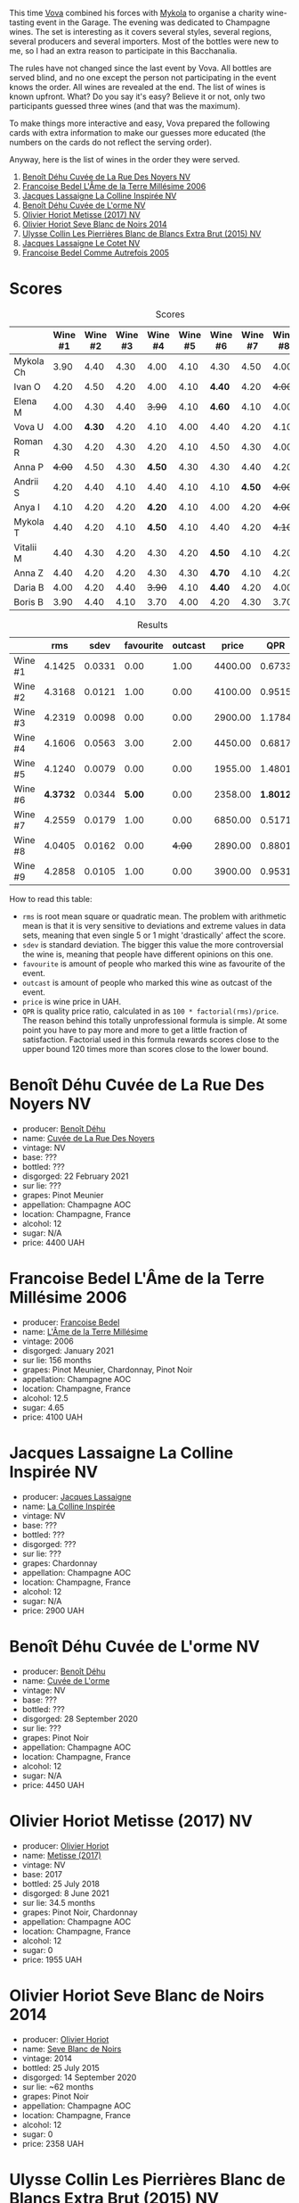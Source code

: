 [[file:/images/2023-06-02-champagne/2023-06-04-13-18-47-IMG-7541.webp]]

This time [[https://instagram.com/imulianov][Vova]] combined his forces with [[https://t.me/MykolaWhat][Mykola]] to organise a charity wine-tasting event in the Garage. The evening was dedicated to Champagne wines. The set is interesting as it covers several styles, several regions, several producers and several importers. Most of the bottles were new to me, so I had an extra reason to participate in this Bacchanalia.

The rules have not changed since the last event by Vova. All bottles are served blind, and no one except the person not participating in the event knows the order. All wines are revealed at the end. The list of wines is known upfront. What? Do you say it's easy? Believe it or not, only two participants guessed three wines (and that was the maximum).

To make things more interactive and easy, Vova prepared the following cards with extra information to make our guesses more educated (the numbers on the cards do not reflect the serving order).

[[file:/images/2023-06-02-champagne/2023-06-04-13-09-11-75352FA4-BEE2-4006-96D0-3B9B0C7528AD-1-102-a.webp]]

[[file:/images/2023-06-02-champagne/2023-06-04-13-09-11-ED382890-5E75-4AC0-B3D8-324921390729-1-102-a.webp]]

Anyway, here is the list of wines in the order they were served.

1. [[barberry:/wines/7bc042b7-6842-4e32-936a-ea5458eba6b6][Benoît Déhu Cuvée de La Rue Des Noyers NV]]
2. [[barberry:/wines/ca7dc126-0ea4-4245-93db-f07a87301a7e][Francoise Bedel L'Âme de la Terre Millésime 2006]]
3. [[barberry:/wines/3855b6f0-a2e9-4c92-952b-65ba8e335ada][Jacques Lassaigne La Colline Inspirée NV]]
4. [[barberry:/wines/e27c8b9d-c616-4119-a6f8-353c25e056f2][Benoît Déhu Cuvée de L'orme NV]]
5. [[barberry:/wines/e2def7db-4717-4c1d-b5af-403adf8f510d][Olivier Horiot Metisse (2017) NV]]
6. [[barberry:/wines/b7f8ea50-cad4-49cb-8fcb-e60a8893fe55][Olivier Horiot Seve Blanc de Noirs 2014]]
7. [[barberry:/wines/df4c17e5-a9ab-43f4-85d8-b1a117a42807][Ulysse Collin Les Pierrières Blanc de Blancs Extra Brut (2015) NV]]
8. [[barberry:/wines/8caf7cbe-9849-4294-a90d-a69f1bbc88e7][Jacques Lassaigne Le Cotet NV]]
9. [[barberry:/wines/bb79b28b-059f-4043-8ecf-3ba04ecd892a][Francoise Bedel Comme Autrefois 2005]]

[[file:/images/2023-06-02-champagne/2023-06-03-11-44-29-IMG-6741.webp]]

* Scores
:PROPERTIES:
:ID:                     bc02536e-a5fa-4ba4-9cd2-e0a814b0ec47
:END:

#+attr_html: :class tasting-scores
#+caption: Scores
#+results: scores
|           | Wine #1 | Wine #2 | Wine #3 | Wine #4 | Wine #5 | Wine #6 | Wine #7 | Wine #8 | Wine #9 |
|-----------+---------+---------+---------+---------+---------+---------+---------+---------+---------|
| Mykola Ch |    3.90 |    4.40 |    4.30 |    4.00 |    4.10 |    4.30 |    4.50 |    4.00 |    4.50 |
| Ivan O    |    4.20 |    4.50 |    4.20 |    4.00 |    4.10 |  *4.40* |    4.20 |  +4.00+ |    4.30 |
| Elena M   |    4.00 |    4.30 |    4.40 |  +3.90+ |    4.10 |  *4.60* |    4.10 |    4.00 |    4.20 |
| Vova U    |    4.00 |  *4.30* |    4.20 |    4.10 |    4.00 |    4.40 |    4.20 |    4.10 |    4.30 |
| Roman R   |    4.30 |    4.20 |    4.30 |    4.20 |    4.10 |    4.50 |    4.30 |    4.00 |    4.20 |
| Anna P    |  +4.00+ |    4.50 |    4.30 |  *4.50* |    4.30 |    4.30 |    4.40 |    4.20 |    4.40 |
| Andrii S  |    4.20 |    4.40 |    4.10 |    4.40 |    4.10 |    4.10 |  *4.50* |  +4.00+ |    4.30 |
| Anya I    |    4.10 |    4.20 |    4.20 |  *4.20* |    4.10 |    4.00 |    4.20 |  +4.00+ |    4.10 |
| Mykola T  |    4.40 |    4.20 |    4.10 |  *4.50* |    4.10 |    4.40 |    4.20 |  +4.10+ |    4.20 |
| Vitalii M |    4.40 |    4.30 |    4.20 |    4.30 |    4.20 |  *4.50* |    4.10 |    4.20 |    4.20 |
| Anna Z    |    4.40 |    4.20 |    4.20 |    4.30 |    4.30 |  *4.70* |    4.10 |    4.20 |    4.30 |
| Daria B   |    4.00 |    4.20 |    4.40 |  +3.90+ |    4.10 |  *4.40* |    4.20 |    4.00 |    4.30 |
| Boris B   |    3.90 |    4.40 |    4.10 |    3.70 |    4.00 |    4.20 |    4.30 |    3.70 |  *4.40* |

#+attr_html: :class tasting-scores :rules groups :cellspacing 0 :cellpadding 6
#+caption: Results
#+results: summary
|         |      rms |   sdev | favourite | outcast |   price |      QPR |
|---------+----------+--------+-----------+---------+---------+----------|
| Wine #1 |   4.1425 | 0.0331 |      0.00 |    1.00 | 4400.00 |   0.6733 |
| Wine #2 |   4.3168 | 0.0121 |      1.00 |    0.00 | 4100.00 |   0.9515 |
| Wine #3 |   4.2319 | 0.0098 |      0.00 |    0.00 | 2900.00 |   1.1784 |
| Wine #4 |   4.1606 | 0.0563 |      3.00 |    2.00 | 4450.00 |   0.6817 |
| Wine #5 |   4.1240 | 0.0079 |      0.00 |    0.00 | 1955.00 |   1.4801 |
| Wine #6 | *4.3732* | 0.0344 |    *5.00* |    0.00 | 2358.00 | *1.8012* |
| Wine #7 |   4.2559 | 0.0179 |      1.00 |    0.00 | 6850.00 |   0.5171 |
| Wine #8 |   4.0405 | 0.0162 |      0.00 |  +4.00+ | 2890.00 |   0.8801 |
| Wine #9 |   4.2858 | 0.0105 |      1.00 |    0.00 | 3900.00 |   0.9531 |

How to read this table:

- =rms= is root mean square or quadratic mean. The problem with arithmetic mean is that it is very sensitive to deviations and extreme values in data sets, meaning that even single 5 or 1 might 'drastically' affect the score.
- =sdev= is standard deviation. The bigger this value the more controversial the wine is, meaning that people have different opinions on this one.
- =favourite= is amount of people who marked this wine as favourite of the event.
- =outcast= is amount of people who marked this wine as outcast of the event.
- =price= is wine price in UAH.
- =QPR= is quality price ratio, calculated in as =100 * factorial(rms)/price=. The reason behind this totally unprofessional formula is simple. At some point you have to pay more and more to get a little fraction of satisfaction. Factorial used in this formula rewards scores close to the upper bound 120 times more than scores close to the lower bound.

* Benoît Déhu Cuvée de La Rue Des Noyers NV
:PROPERTIES:
:ID:                     162a3b65-b98a-45af-8cf8-5bf9d9660036
:END:

#+attr_html: :class bottle-right
[[file:/images/2023-06-02-champagne/2023-06-03-11-21-44-368A631C-E57A-492E-A166-012D22A5D19A-1-105-c.webp]]

- producer: [[barberry:/producers/28d32618-e224-4ccc-9bc3-31f4683518dc][Benoît Déhu]]
- name: [[barberry:/wines/7bc042b7-6842-4e32-936a-ea5458eba6b6][Cuvée de La Rue Des Noyers]]
- vintage: NV
- base: ???
- bottled: ???
- disgorged: 22 February 2021
- sur lie: ???
- grapes: Pinot Meunier
- appellation: Champagne AOC
- location: Champagne, France
- alcohol: 12
- sugar: N/A
- price: 4400 UAH

* Francoise Bedel L'Âme de la Terre Millésime 2006
:PROPERTIES:
:ID:                     ff2d8df6-07dd-4931-b03c-f5a5ae383874
:END:

#+attr_html: :class bottle-right
[[file:/images/2023-06-02-champagne/2023-06-03-11-24-05-72980C88-A8D2-4369-942E-926D7D1690A4-1-105-c.webp]]

- producer: [[barberry:/producers/95f34fc8-044c-453a-bca7-62e7128ff998][Francoise Bedel]]
- name: [[barberry:/wines/ca7dc126-0ea4-4245-93db-f07a87301a7e][L'Âme de la Terre Millésime]]
- vintage: 2006
- disgorged: January 2021
- sur lie: 156 months
- grapes: Pinot Meunier, Chardonnay, Pinot Noir
- appellation: Champagne AOC
- location: Champagne, France
- alcohol: 12.5
- sugar: 4.65
- price: 4100 UAH

* Jacques Lassaigne La Colline Inspirée NV
:PROPERTIES:
:ID:                     c3af30a2-d823-4593-97e0-d55a669928f9
:END:

#+attr_html: :class bottle-right
[[file:/images/2023-06-02-champagne/2023-06-03-11-24-46-7BCBBECA-35F9-402E-BD58-25D7FDB1FDAB-1-105-c.webp]]

- producer: [[barberry:/producers/1b6698c3-ddde-4d8d-bbe6-b97c3fb77bb5][Jacques Lassaigne]]
- name: [[barberry:/wines/3855b6f0-a2e9-4c92-952b-65ba8e335ada][La Colline Inspirée]]
- vintage: NV
- base: ???
- bottled: ???
- disgorged: ???
- sur lie: ???
- grapes: Chardonnay
- appellation: Champagne AOC
- location: Champagne, France
- alcohol: 12
- sugar: N/A
- price: 2900 UAH

* Benoît Déhu Cuvée de L'orme NV
:PROPERTIES:
:ID:                     08341a38-1649-4ed3-9fa5-0db3f2b1c4f0
:END:

#+attr_html: :class bottle-right
[[file:/images/2023-06-02-champagne/2023-06-03-11-26-56-6A4DB1A3-B9C8-4673-8959-94E19B94EA12-1-105-c.webp]]

- producer: [[barberry:/producers/28d32618-e224-4ccc-9bc3-31f4683518dc][Benoît Déhu]]
- name: [[barberry:/wines/e27c8b9d-c616-4119-a6f8-353c25e056f2][Cuvée de L'orme]]
- vintage: NV
- base: ???
- bottled: ???
- disgorged: 28 September 2020
- sur lie: ???
- grapes: Pinot Noir
- appellation: Champagne AOC
- location: Champagne, France
- alcohol: 12
- sugar: N/A
- price: 4450 UAH

* Olivier Horiot Metisse (2017) NV
:PROPERTIES:
:ID:                     ef640c4c-4e64-4f1b-8699-d56fb0fe0487
:END:

#+attr_html: :class bottle-right
[[file:/images/2023-06-02-champagne/2023-06-03-11-27-51-BFCDF0E9-D22C-4722-8DDA-37388EABC460-1-105-c.webp]]

- producer: [[barberry:/producers/fa1f19d8-0f56-42d6-bef2-bfb46df61ea3][Olivier Horiot]]
- name: [[barberry:/wines/e2def7db-4717-4c1d-b5af-403adf8f510d][Metisse (2017)]]
- vintage: NV
- base: 2017
- bottled: 25 July 2018
- disgorged: 8 June 2021
- sur lie: 34.5 months
- grapes: Pinot Noir, Chardonnay
- appellation: Champagne AOC
- location: Champagne, France
- alcohol: 12
- sugar: 0
- price: 1955 UAH

* Olivier Horiot Seve Blanc de Noirs 2014
:PROPERTIES:
:ID:                     af2bf76d-1679-4481-9388-5a95687e0d74
:END:

#+attr_html: :class bottle-right
[[file:/images/2023-06-02-champagne/2023-06-03-11-28-19-7A4E279A-F645-4873-98D2-E7B71AFDF43F-1-105-c.webp]]

- producer: [[barberry:/producers/fa1f19d8-0f56-42d6-bef2-bfb46df61ea3][Olivier Horiot]]
- name: [[barberry:/wines/b7f8ea50-cad4-49cb-8fcb-e60a8893fe55][Seve Blanc de Noirs]]
- vintage: 2014
- bottled: 25 July 2015
- disgorged: 14 September 2020
- sur lie: ~62 months
- grapes: Pinot Noir
- appellation: Champagne AOC
- location: Champagne, France
- alcohol: 12
- sugar: 0
- price: 2358 UAH

* Ulysse Collin Les Pierrières Blanc de Blancs Extra Brut (2015) NV
:PROPERTIES:
:ID:                     27531c06-2339-409d-869f-09c5d4ebec1b
:END:

#+attr_html: :class bottle-right
[[file:/images/2023-06-02-champagne/2023-06-03-11-33-01-C6B87C8B-B6AA-4ADB-913B-BBF330AD83B8-1-105-c.webp]]

- producer: [[barberry:/producers/7e4259a0-cd16-4cc8-8a06-ff3bf0c1ab46][Ulysse Collin]]
- name: [[barberry:/wines/df4c17e5-a9ab-43f4-85d8-b1a117a42807][Les Pierrières Blanc de Blancs Extra Brut (2015)]]
- vintage: NV
- base: 2015
- disgorged: 03/2020
- sur lie: 48 months
- grapes: Chardonnay
- appellation: Champagne AOC
- location: Champagne, France
- alcohol: 12.5
- sugar: 1.7
- price: 6850 UAH

* Jacques Lassaigne Le Cotet NV
:PROPERTIES:
:ID:                     018c4b6d-377b-4977-9aaf-cd02ede0e285
:END:

#+attr_html: :class bottle-right
[[file:/images/2023-06-02-champagne/2023-06-03-11-33-19-1E9519D2-7072-4B65-AE18-2EF3EA84D5CF-1-105-c.webp]]

- producer: [[barberry:/producers/1b6698c3-ddde-4d8d-bbe6-b97c3fb77bb5][Jacques Lassaigne]]
- name: [[barberry:/wines/8caf7cbe-9849-4294-a90d-a69f1bbc88e7][Le Cotet]]
- vintage: NV
- base: ???
- bottled: ???
- disgorged: ???
- sur lie: ???
- grapes: Chardonnay
- appellation: Champagne AOC
- location: Champagne, France
- alcohol: 12
- sugar: N/A
- price: 2890 UAH

* Francoise Bedel Comme Autrefois 2005
:PROPERTIES:
:ID:                     68f5048e-81ae-4eaa-be7e-c0ef79aa3ec5
:END:

#+attr_html: :class bottle-right
[[file:/images/2023-06-02-champagne/2023-06-03-11-34-19-C2238E66-FF81-41D0-818A-9C2A554CA469-1-105-c.webp]]

- producer: [[barberry:/producers/95f34fc8-044c-453a-bca7-62e7128ff998][Francoise Bedel]]
- name: [[barberry:/wines/bb79b28b-059f-4043-8ecf-3ba04ecd892a][Comme Autrefois]]
- vintage: 2005
- disgorged: January 2021
- sur lie: 168 months
- grapes: Pinot Noir, Chardonnay, Pinot Meunier
- appellation: Champagne AOC
- location: Champagne, France
- alcohol: 12.5
- sugar: N/A
- price: 3900 UAH

